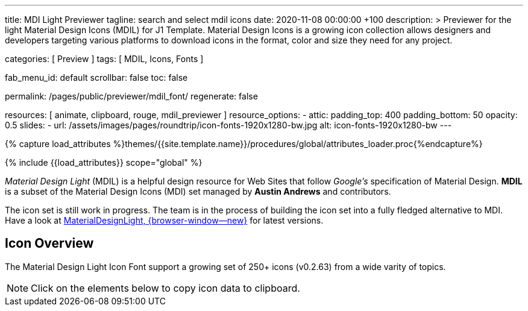 ---
title:                                  MDI Light Previewer
tagline:                                search and select mdil icons
date:                                   2020-11-08 00:00:00 +100
description: >
                                        Previewer for the light Material Design Icons (MDIL) for J1 Template.
                                        Material Design Icons is a growing icon collection allows
                                        designers and developers targeting various platforms to download
                                        icons in the format, color and size they need for any project.

categories:                             [ Preview ]
tags:                                   [ MDIL, Icons, Fonts ]

fab_menu_id:                            default
scrollbar:                              false
toc:                                    false

permalink:                              /pages/public/previewer/mdil_font/
regenerate:                             false

resources:                              [ animate, clipboard, rouge, mdil_previewer ]
resource_options:
  - attic:
      padding_top:                      400
      padding_bottom:                   50
      opacity:                          0.5
      slides:
        - url:                          /assets/images/pages/roundtrip/icon-fonts-1920x1280-bw.jpg
          alt:                          icon-fonts-1920x1280-bw
---

// Page Initializer
// =============================================================================
// Enable the Liquid Preprocessor
:page-liquid:

// Set (local) page attributes here
// -----------------------------------------------------------------------------
//:my-asciidoc-attribute:

//  Load Liquid procedures
// -----------------------------------------------------------------------------
{% capture load_attributes %}themes/{{site.template.name}}/procedures/global/attributes_loader.proc{%endcapture%}

// Load page attributes
// -----------------------------------------------------------------------------
{% include {{load_attributes}} scope="global" %}


// Page content
// ~~~~~~~~~~~~~~~~~~~~~~~~~~~~~~~~~~~~~~~~~~~~~~~~~~~~~~~~~~~~~~~~~~~~~~~~~~~~~
// https://github.com/Templarian/MaterialDesignLight

// Include sub-documents (if any)
// -----------------------------------------------------------------------------
_Material Design Light_ (MDIL) is a helpful design resource for Web Sites that
follow _Google's_ specification of Material Design. *MDIL* is a subset of the
Material Design Icons (MDI) set managed by *Austin Andrews* and contributors.

The icon set is still work in progress. The team is in the process of building
the icon set into a fully fledged alternative to MDI. Have a look at
https://github.com/Templarian/MaterialDesignLight[MaterialDesignLight, {browser-window--new}]
for latest versions.

==  Icon Overview

The Material Design Light Icon Font support a growing set of 250+ icons
(v0.2.63) from a wide varity of topics.

NOTE: Click on the elements below to copy icon data to clipboard.

++++
<!-- div class="my-popper">Popper element</div -->
<div id="mdil-icons" class="icons"></div>
++++
